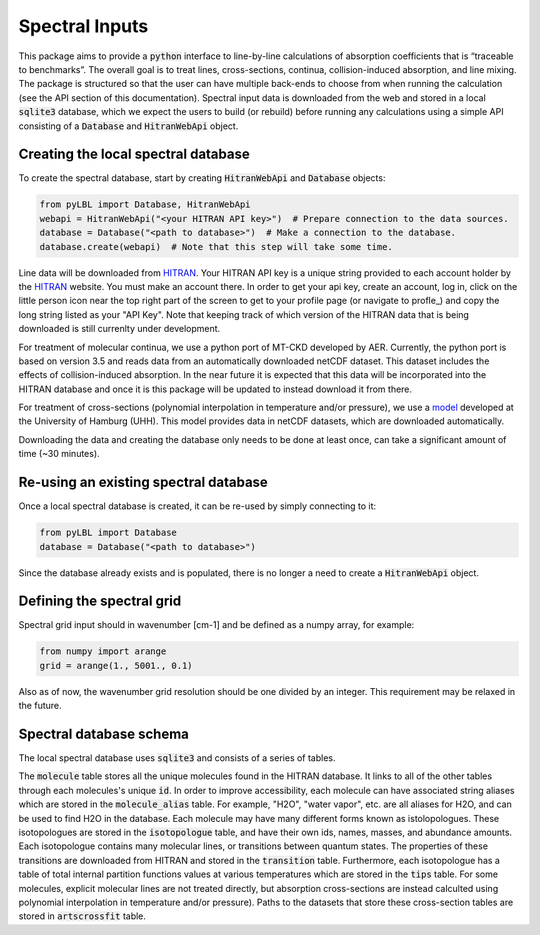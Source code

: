 Spectral Inputs
---------------

This package aims to provide a :code:`python` interface to line-by-line calculations of
absorption coefficients that is “traceable to benchmarks”.  The overall goal is to treat
lines, cross-sections, continua, collision-induced absorption, and line mixing. The package
is structured so that the user can have multiple back-ends to choose from when running the
calculation (see the API section of this documentation).  Spectral input data is downloaded
from the web and stored in a local :code:`sqlite3` database, which we expect the users to
build (or rebuild) before running any calculations using a simple API consisting of
a :code:`Database` and :code:`HitranWebApi` object.

Creating the local spectral database
~~~~~~~~~~~~~~~~~~~~~~~~~~~~~~~~~~~~

To create the spectral database, start by creating :code:`HitranWebApi`
and :code:`Database` objects:

.. code-block:: python

  from pyLBL import Database, HitranWebApi
  webapi = HitranWebApi("<your HITRAN API key>")  # Prepare connection to the data sources.
  database = Database("<path to database>")  # Make a connection to the database.
  database.create(webapi)  # Note that this step will take some time.

Line data will be downloaded from HITRAN_.  Your HITRAN API key is a unique string provided
to each account holder by the HITRAN_ website.  You must make an account there.  In order
to get your api key, create an account, log in, click on the little person icon near the
top right part of the screen to get to your profile page (or navigate to profle_) and copy
the long string listed as your "API Key".  Note that keeping track of which version of
the HITRAN data that is being downloaded is still currenlty under development.

For treatment of molecular continua, we use a python port of MT-CKD developed by AER.
Currently, the python port is based on version 3.5 and reads data from an automatically
downloaded netCDF dataset.  This dataset includes the effects of collision-induced
absorption.  In the near future it is expected that this data will be
incorporated into the HITRAN database and once it is this package will be updated to
instead download it from there.

For treatment of cross-sections (polynomial interpolation in temperature and/or pressure),
we use a model_ developed at the University of Hamburg (UHH). This model provides data in
netCDF datasets, which are downloaded automatically.

Downloading the data and creating the database only needs to be done at least once,
can take a significant amount of time (~30 minutes).

Re-using an existing spectral database
~~~~~~~~~~~~~~~~~~~~~~~~~~~~~~~~~~~~~~

Once a local spectral database is created, it can be re-used by simply connecting to it:

.. code-block:: python

  from pyLBL import Database
  database = Database("<path to database>")

Since the database already exists and is populated, there is no longer a need to create
a :code:`HitranWebApi` object.

Defining the spectral grid
~~~~~~~~~~~~~~~~~~~~~~~~~~

Spectral grid input should in wavenumber [cm-1] and be defined as a numpy
array, for example:

.. code-block:: python

  from numpy import arange
  grid = arange(1., 5001., 0.1)

Also as of now, the wavenumber grid resolution should be one divided by an integer.  This
requirement may be relaxed in the future.

Spectral database schema
~~~~~~~~~~~~~~~~~~~~~~~~

The local spectral database uses :code:`sqlite3` and consists of a series of tables.

.. image:: _static/dbschema.png

The :code:`molecule` table stores all the unique molecules found in the HITRAN database.
It links to all of the other tables through each molecules's unique :code:`id`.
In order to improve accessibility, each molecule can have associated string aliases which are
stored in the :code:`molecule_alias` table.  For example, "H2O", "water vapor", etc. are
all aliases for H2O, and can be used to find H2O in the database. Each molecule may have
many different forms known as istolopologues.  These isotopologues are stored in
the :code:`isotopologue` table, and have their own ids, names, masses, and abundance amounts.
Each isotopologue contains many molecular lines, or transitions between quantum states.  The
properties of these transitions are downloaded from HITRAN and stored in
the :code:`transition` table.  Furthermore, each isotopologue has a table of total
internal partition functions values at various temperatures which are stored in
the :code:`tips` table.  For some molecules, explicit molecular lines are not treated directly,
but absorption cross-sections are instead calculted using polynomial interpolation in
temperature and/or pressure).  Paths to the datasets that store these cross-section tables
are stored in :code:`artscrossfit` table.

.. _HITRAN: https://hitran.org
.. _model: https://doi.org/10.1002/essoar.10511615.1
.. _profile: https://hitran.org/profile
